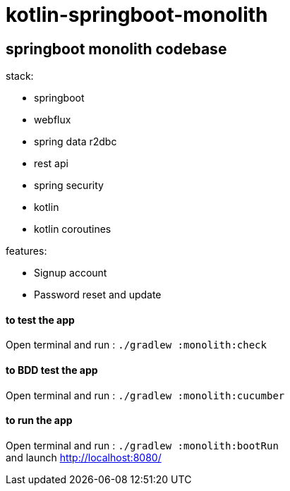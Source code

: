 = kotlin-springboot-monolith

== *springboot monolith codebase*

.stack:
* springboot
* webflux
* spring data r2dbc
* rest api
* spring security
* kotlin
* kotlin coroutines

.features:
* Signup account
* Password reset and update

==== **to test the app**
Open terminal and run : ```./gradlew :monolith:check```

==== **to BDD test the app**
Open terminal and run : ```./gradlew :monolith:cucumber```

==== **to run the app**
Open terminal and run : ```./gradlew :monolith:bootRun``` +
and launch http://localhost:8080/
